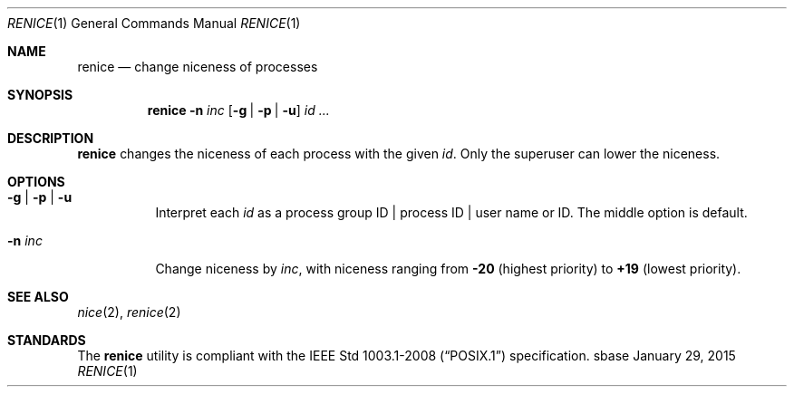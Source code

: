 .Dd January 29, 2015
.Dt RENICE 1
.Os sbase
.Sh NAME
.Nm renice
.Nd change niceness of processes
.Sh SYNOPSIS
.Nm
.Fl n Ar inc
.Op Fl g | Fl p | Fl u
.Ar id ...
.Sh DESCRIPTION
.Nm
changes the niceness of each process with the given
.Ar id .
Only the superuser can lower the niceness.
.Sh OPTIONS
.Bl -tag -width Ds
.It Fl g | Fl p | Fl u
Interpret each
.Ar id
as a process group ID | process ID | user name or ID.
The middle option is default.
.It Fl n Ar inc
Change niceness by
.Ar inc ,
with niceness ranging from
.Sy -20
(highest priority)
to
.Sy +19
(lowest priority).
.El
.Sh SEE ALSO
.Xr nice 2 ,
.Xr renice 2
.Sh STANDARDS
The
.Nm
utility is compliant with the
.St -p1003.1-2008
specification.
